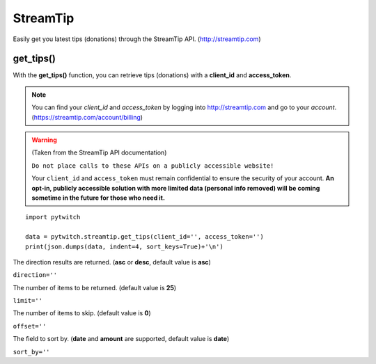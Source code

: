 StreamTip
=========

Easily get you latest tips (donations) through the StreamTip API. (http://streamtip.com)

get_tips()
-------------

With the **get_tips()** function, you can retrieve tips (donations) with a **client_id** and **access_token**.

.. note::
	You can find your *client_id* and *access_token* by logging into http://streamtip.com and go to your *account*. (https://streamtip.com/account/billing)

.. warning::
	(Taken from the StreamTip API documentation)

	``Do not place calls to these APIs on a publicly accessible website!``

	Your ``client_id`` and ``access_token`` must remain confidential to ensure the security of your account. **An opt-in, publicly accessible solution with more limited data (personal info removed) will be coming sometime in the future for those who need it.**

::

	import pytwitch

	data = pytwitch.streamtip.get_tips(client_id='', access_token='')
	print(json.dumps(data, indent=4, sort_keys=True)+'\n')

The direction results are returned. (**asc** or **desc**, default value is **asc**)

``direction=''``

The number of items to be returned. (default value is **25**)

``limit=''``

The number of items to skip. (default value is **0**)

``offset=''``

The field to sort by. (**date** and **amount** are supported, default value is **date**)

``sort_by=''``
